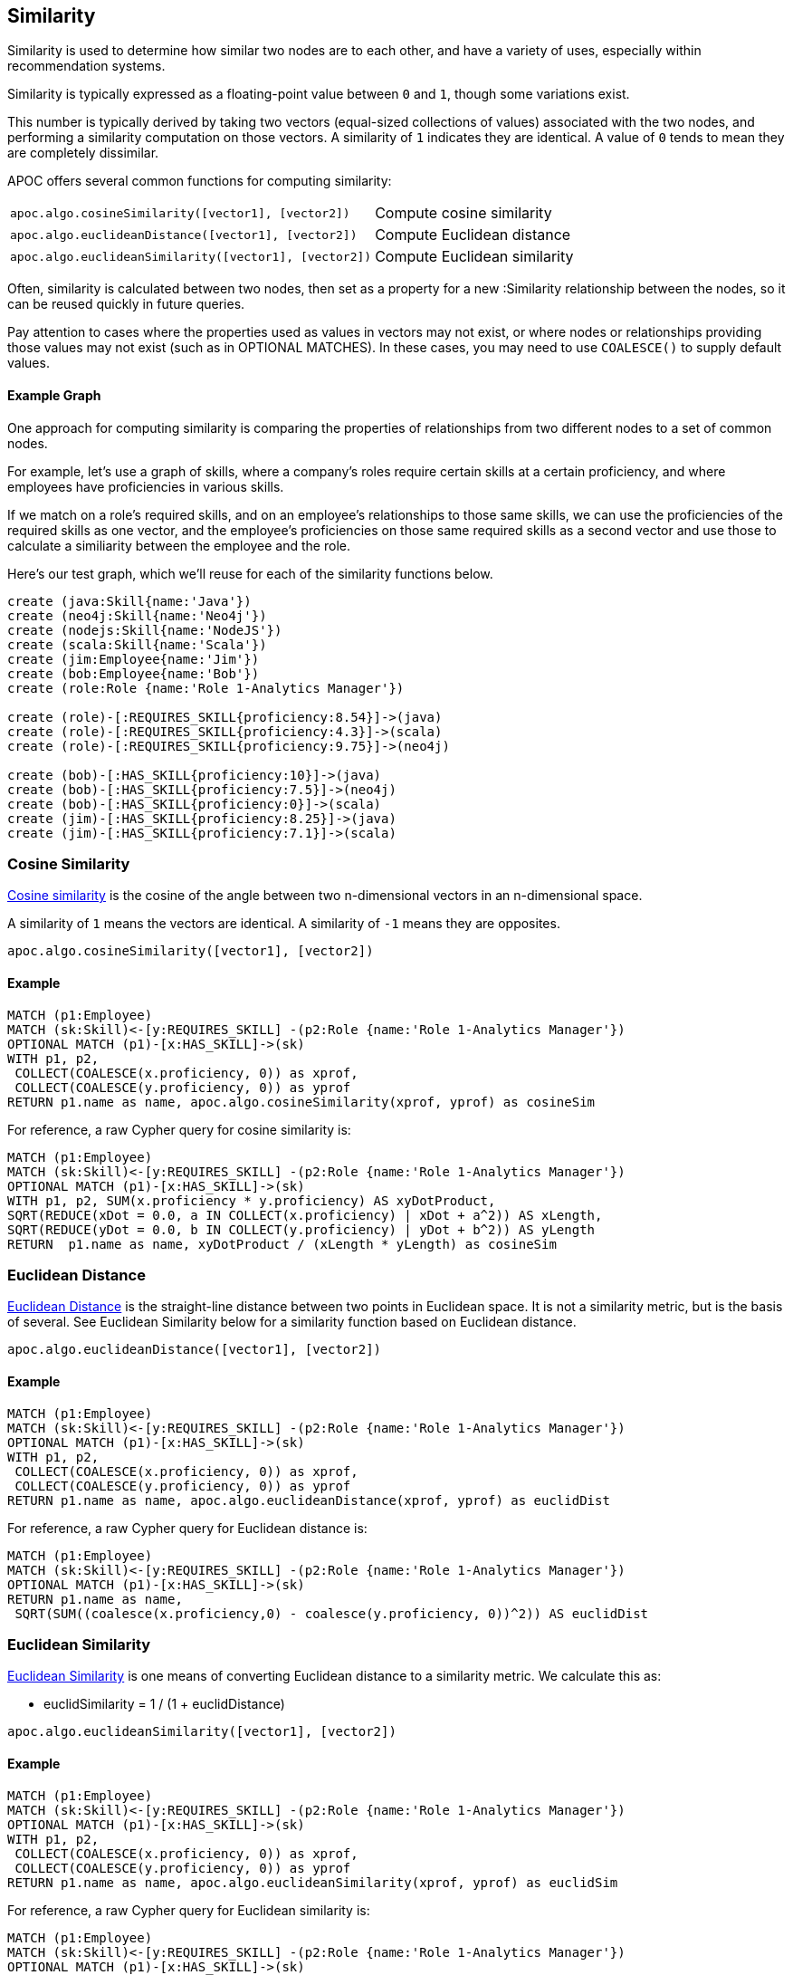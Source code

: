 == Similarity

Similarity is used to determine how similar two nodes are to each other, and have a variety of uses, especially within recommendation systems.

Similarity is typically expressed as a floating-point value between `0` and `1`, though some variations exist.

This number is typically derived by taking two vectors (equal-sized collections of values) associated with the two nodes,
and performing a similarity computation on those vectors. A similarity of `1` indicates they are identical. A value of `0` tends to mean they are completely dissimilar.

APOC offers several common functions for computing similarity:

[cols="3m,3"]
|===
| apoc.algo.cosineSimilarity([vector1], [vector2]) | Compute cosine similarity
| apoc.algo.euclideanDistance([vector1], [vector2]) | Compute Euclidean distance
| apoc.algo.euclideanSimilarity([vector1], [vector2]) | Compute Euclidean similarity
|===

Often, similarity is calculated between two nodes, then set as a property for a new :Similarity relationship between the nodes, so it can be reused quickly in future queries.

Pay attention to cases where the properties used as values in vectors may not exist, or where nodes or relationships providing those values may not exist (such as in OPTIONAL MATCHES).
In these cases, you may need to use `COALESCE()` to supply default values.

==== Example Graph

One approach for computing similarity is comparing the properties of relationships from two different nodes to a set of common nodes.

For example, let's use a graph of skills, where a company's roles require certain skills at a certain proficiency, and where employees have proficiencies in various skills.

If we match on a role's required skills, and on an employee's relationships to those same skills, we can use the proficiencies of the required skills as one vector,
and the employee's proficiencies on those same required skills as a second vector and use those to calculate a similiarity between the employee and the role.

Here's our test graph, which we'll reuse for each of the similarity functions below.

[source,cypher]
----
create (java:Skill{name:'Java'})
create (neo4j:Skill{name:'Neo4j'})
create (nodejs:Skill{name:'NodeJS'})
create (scala:Skill{name:'Scala'})
create (jim:Employee{name:'Jim'})
create (bob:Employee{name:'Bob'})
create (role:Role {name:'Role 1-Analytics Manager'})

create (role)-[:REQUIRES_SKILL{proficiency:8.54}]->(java)
create (role)-[:REQUIRES_SKILL{proficiency:4.3}]->(scala)
create (role)-[:REQUIRES_SKILL{proficiency:9.75}]->(neo4j)

create (bob)-[:HAS_SKILL{proficiency:10}]->(java)
create (bob)-[:HAS_SKILL{proficiency:7.5}]->(neo4j)
create (bob)-[:HAS_SKILL{proficiency:0}]->(scala)
create (jim)-[:HAS_SKILL{proficiency:8.25}]->(java)
create (jim)-[:HAS_SKILL{proficiency:7.1}]->(scala)
----

=== Cosine Similarity

link:https://en.wikipedia.org/wiki/Cosine_similarity[Cosine similarity] is the cosine of the angle between two n-dimensional vectors in an n-dimensional space.

A similarity of `1` means the vectors are identical. A similarity of `-1` means they are opposites.

[source,cypher]
----
apoc.algo.cosineSimilarity([vector1], [vector2])
----

==== Example

[source,cypher]
----
MATCH (p1:Employee)
MATCH (sk:Skill)<-[y:REQUIRES_SKILL] -(p2:Role {name:'Role 1-Analytics Manager'})
OPTIONAL MATCH (p1)-[x:HAS_SKILL]->(sk)
WITH p1, p2,
 COLLECT(COALESCE(x.proficiency, 0)) as xprof,
 COLLECT(COALESCE(y.proficiency, 0)) as yprof
RETURN p1.name as name, apoc.algo.cosineSimilarity(xprof, yprof) as cosineSim
----

For reference, a raw Cypher query for cosine similarity is:

[source,cypher]
----
MATCH (p1:Employee)
MATCH (sk:Skill)<-[y:REQUIRES_SKILL] -(p2:Role {name:'Role 1-Analytics Manager'})
OPTIONAL MATCH (p1)-[x:HAS_SKILL]->(sk)
WITH p1, p2, SUM(x.proficiency * y.proficiency) AS xyDotProduct,
SQRT(REDUCE(xDot = 0.0, a IN COLLECT(x.proficiency) | xDot + a^2)) AS xLength,
SQRT(REDUCE(yDot = 0.0, b IN COLLECT(y.proficiency) | yDot + b^2)) AS yLength
RETURN  p1.name as name, xyDotProduct / (xLength * yLength) as cosineSim
----

=== Euclidean Distance

link:https://en.wikipedia.org/wiki/Euclidean_distance[Euclidean Distance] is the straight-line distance between two points in Euclidean space.
It is not a similarity metric, but is the basis of several. See Euclidean Similarity below for a similarity function based on Euclidean distance.

[source,cypher]
----
apoc.algo.euclideanDistance([vector1], [vector2])
----

==== Example

[source,cypher]
----
MATCH (p1:Employee)
MATCH (sk:Skill)<-[y:REQUIRES_SKILL] -(p2:Role {name:'Role 1-Analytics Manager'})
OPTIONAL MATCH (p1)-[x:HAS_SKILL]->(sk)
WITH p1, p2,
 COLLECT(COALESCE(x.proficiency, 0)) as xprof,
 COLLECT(COALESCE(y.proficiency, 0)) as yprof
RETURN p1.name as name, apoc.algo.euclideanDistance(xprof, yprof) as euclidDist
----

For reference, a raw Cypher query for Euclidean distance is:

[source,cypher]
----
MATCH (p1:Employee)
MATCH (sk:Skill)<-[y:REQUIRES_SKILL] -(p2:Role {name:'Role 1-Analytics Manager'})
OPTIONAL MATCH (p1)-[x:HAS_SKILL]->(sk)
RETURN p1.name as name,
 SQRT(SUM((coalesce(x.proficiency,0) - coalesce(y.proficiency, 0))^2)) AS euclidDist
----

=== Euclidean Similarity

link:http://stats.stackexchange.com/a/158285[Euclidean Similarity] is one means of converting Euclidean distance to a similarity metric.
We calculate this as:

- euclidSimilarity = 1 / (1 + euclidDistance)

[source,cypher]
----
apoc.algo.euclideanSimilarity([vector1], [vector2])
----

==== Example

[source,cypher]
----
MATCH (p1:Employee)
MATCH (sk:Skill)<-[y:REQUIRES_SKILL] -(p2:Role {name:'Role 1-Analytics Manager'})
OPTIONAL MATCH (p1)-[x:HAS_SKILL]->(sk)
WITH p1, p2,
 COLLECT(COALESCE(x.proficiency, 0)) as xprof,
 COLLECT(COALESCE(y.proficiency, 0)) as yprof
RETURN p1.name as name, apoc.algo.euclideanSimilarity(xprof, yprof) as euclidSim
----

For reference, a raw Cypher query for Euclidean similarity is:

[source,cypher]
----
MATCH (p1:Employee)
MATCH (sk:Skill)<-[y:REQUIRES_SKILL] -(p2:Role {name:'Role 1-Analytics Manager'})
OPTIONAL MATCH (p1)-[x:HAS_SKILL]->(sk)
WITH p1.name as name,
 SQRT(SUM((coalesce(x.proficiency,0) - coalesce(y.proficiency, 0))^2)) AS euclidDist
RETURN name, 1 / (1 + euclidDist) as euclidSim
----